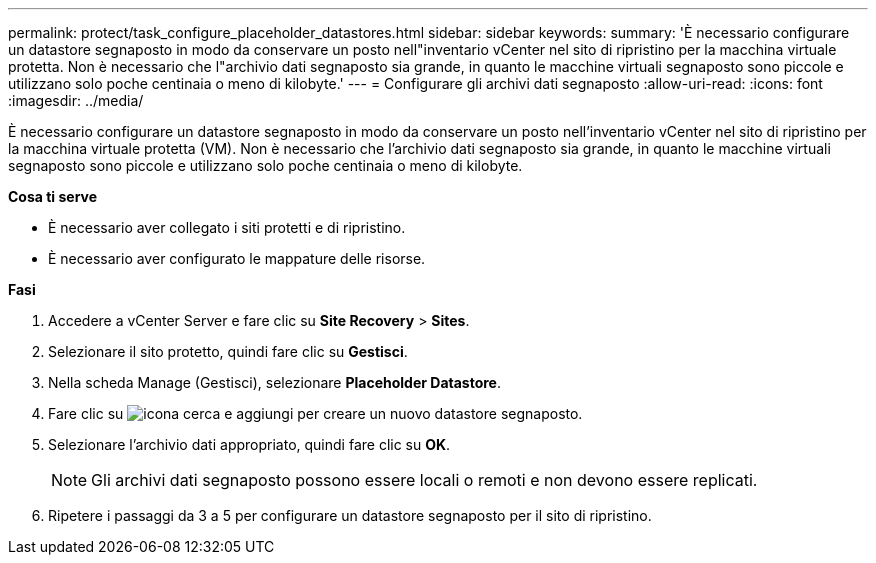 ---
permalink: protect/task_configure_placeholder_datastores.html 
sidebar: sidebar 
keywords:  
summary: 'È necessario configurare un datastore segnaposto in modo da conservare un posto nell"inventario vCenter nel sito di ripristino per la macchina virtuale protetta. Non è necessario che l"archivio dati segnaposto sia grande, in quanto le macchine virtuali segnaposto sono piccole e utilizzano solo poche centinaia o meno di kilobyte.' 
---
= Configurare gli archivi dati segnaposto
:allow-uri-read: 
:icons: font
:imagesdir: ../media/


[role="lead"]
È necessario configurare un datastore segnaposto in modo da conservare un posto nell'inventario vCenter nel sito di ripristino per la macchina virtuale protetta (VM). Non è necessario che l'archivio dati segnaposto sia grande, in quanto le macchine virtuali segnaposto sono piccole e utilizzano solo poche centinaia o meno di kilobyte.

*Cosa ti serve*

* È necessario aver collegato i siti protetti e di ripristino.
* È necessario aver configurato le mappature delle risorse.


*Fasi*

. Accedere a vCenter Server e fare clic su *Site Recovery* > *Sites*.
. Selezionare il sito protetto, quindi fare clic su *Gestisci*.
. Nella scheda Manage (Gestisci), selezionare *Placeholder Datastore*.
. Fare clic su image:../media/new_placeholder_datastore.gif["icona cerca e aggiungi"] per creare un nuovo datastore segnaposto.
. Selezionare l'archivio dati appropriato, quindi fare clic su *OK*.
+

NOTE: Gli archivi dati segnaposto possono essere locali o remoti e non devono essere replicati.

. Ripetere i passaggi da 3 a 5 per configurare un datastore segnaposto per il sito di ripristino.

